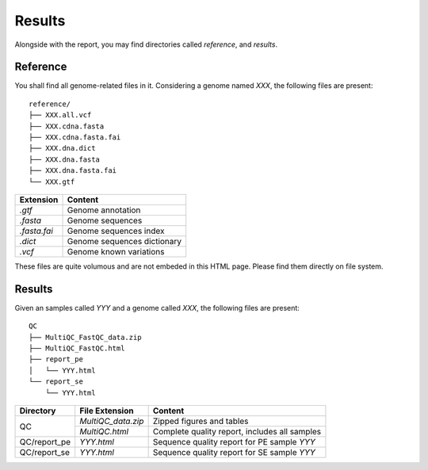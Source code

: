 Results
=======


Alongside with the report, you may find directories called `reference`,
and `results`.

Reference
---------

You shall find all genome-related files in it. Considering a genome named `XXX`,
the following files are present:

::

    reference/
    ├── XXX.all.vcf
    ├── XXX.cdna.fasta
    ├── XXX.cdna.fasta.fai
    ├── XXX.dna.dict
    ├── XXX.dna.fasta
    ├── XXX.dna.fasta.fai
    └── XXX.gtf


+---------------+-----------------------------+
| Extension     | Content                     |
+===============+=============================+
| `.gtf`        | Genome annotation           |
+---------------+-----------------------------+
| `.fasta`      | Genome sequences            |
+---------------+-----------------------------+
| `.fasta.fai`  | Genome sequences index      |
+---------------+-----------------------------+
| `.dict`       | Genome sequences dictionary |
+---------------+-----------------------------+
| `.vcf`        | Genome known variations     |
+---------------+-----------------------------+

These files are quite volumous and are not embeded in this HTML page. Please
find them directly on file system.


Results
-------

Given an samples called `YYY` and a genome called `XXX`,
the following files are present:

::

    QC
    ├── MultiQC_FastQC_data.zip
    ├── MultiQC_FastQC.html
    ├── report_pe
    │   └── YYY.html
    └── report_se
        └── YYY.html



+---------------+---------------------+-----------------------------------------------+
| Directory     | File Extension      | Content                                       |
+===============+=====================+===============================================+
| QC            | `MultiQC_data.zip`  | Zipped figures and tables                     |
+               +---------------------+-----------------------------------------------+
|               | `MultiQC.html`      | Complete quality report, includes all samples |
+---------------+---------------------+-----------------------------------------------+
| QC/report_pe  | `YYY.html`          | Sequence quality report for PE sample `YYY`   |
+---------------+---------------------+-----------------------------------------------+
| QC/report_se  | `YYY.html`          | Sequence quality report for SE sample `YYY`   |
+---------------+---------------------+-----------------------------------------------+